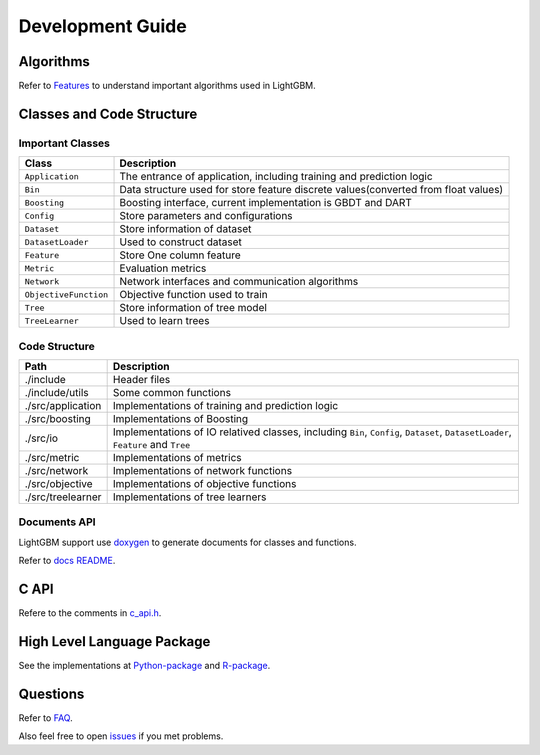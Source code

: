 Development Guide
=================

Algorithms
----------

Refer to `Features <./Features.md>`__ to understand important algorithms used in LightGBM.

Classes and Code Structure
--------------------------

Important Classes
~~~~~~~~~~~~~~~~~

+-------------------------+--------------------------------------------------------------------------------------+
| Class                   | Description                                                                          |
+=========================+======================================================================================+
| ``Application``         | The entrance of application, including training and prediction logic                 |
+-------------------------+--------------------------------------------------------------------------------------+
| ``Bin``                 | Data structure used for store feature discrete values(converted from float values)   |
+-------------------------+--------------------------------------------------------------------------------------+
| ``Boosting``            | Boosting interface, current implementation is GBDT and DART                          |
+-------------------------+--------------------------------------------------------------------------------------+
| ``Config``              | Store parameters and configurations                                                  |
+-------------------------+--------------------------------------------------------------------------------------+
| ``Dataset``             | Store information of dataset                                                         |
+-------------------------+--------------------------------------------------------------------------------------+
| ``DatasetLoader``       | Used to construct dataset                                                            |
+-------------------------+--------------------------------------------------------------------------------------+
| ``Feature``             | Store One column feature                                                             |
+-------------------------+--------------------------------------------------------------------------------------+
| ``Metric``              | Evaluation metrics                                                                   |
+-------------------------+--------------------------------------------------------------------------------------+
| ``Network``             | Network interfaces and communication algorithms                                      |
+-------------------------+--------------------------------------------------------------------------------------+
| ``ObjectiveFunction``   | Objective function used to train                                                     |
+-------------------------+--------------------------------------------------------------------------------------+
| ``Tree``                | Store information of tree model                                                      |
+-------------------------+--------------------------------------------------------------------------------------+
| ``TreeLearner``         | Used to learn trees                                                                  |
+-------------------------+--------------------------------------------------------------------------------------+

Code Structure
~~~~~~~~~~~~~~

+---------------------+------------------------------------------------------------------------------------------------------------------------------------+
| Path                | Description                                                                                                                        |
+=====================+====================================================================================================================================+
| ./include           | Header files                                                                                                                       |
+---------------------+------------------------------------------------------------------------------------------------------------------------------------+
| ./include/utils     | Some common functions                                                                                                              |
+---------------------+------------------------------------------------------------------------------------------------------------------------------------+
| ./src/application   | Implementations of training and prediction logic                                                                                   |
+---------------------+------------------------------------------------------------------------------------------------------------------------------------+
| ./src/boosting      | Implementations of Boosting                                                                                                        |
+---------------------+------------------------------------------------------------------------------------------------------------------------------------+
| ./src/io            | Implementations of IO relatived classes, including ``Bin``, ``Config``, ``Dataset``, ``DatasetLoader``, ``Feature`` and ``Tree``   |
+---------------------+------------------------------------------------------------------------------------------------------------------------------------+
| ./src/metric        | Implementations of metrics                                                                                                         |
+---------------------+------------------------------------------------------------------------------------------------------------------------------------+
| ./src/network       | Implementations of network functions                                                                                               |
+---------------------+------------------------------------------------------------------------------------------------------------------------------------+
| ./src/objective     | Implementations of objective functions                                                                                             |
+---------------------+------------------------------------------------------------------------------------------------------------------------------------+
| ./src/treelearner   | Implementations of tree learners                                                                                                   |
+---------------------+------------------------------------------------------------------------------------------------------------------------------------+

Documents API
~~~~~~~~~~~~~

LightGBM support use `doxygen <http://www.stack.nl/~dimitri/doxygen/>`__ to generate documents for classes and functions.

Refer to `docs README <./README.rst>`__.

C API
-----

Refere to the comments in `c\_api.h <https://github.com/Microsoft/LightGBM/blob/master/include/LightGBM/c_api.h>`__.

High Level Language Package
---------------------------

See the implementations at `Python-package <https://github.com/Microsoft/LightGBM/tree/master/python-package>`__ and `R-package <https://github.com/Microsoft/LightGBM/tree/master/R-package>`__.

Questions
---------

Refer to `FAQ <./FAQ.rst>`__.

Also feel free to open `issues <https://github.com/Microsoft/LightGBM/issues>`__ if you met problems.
